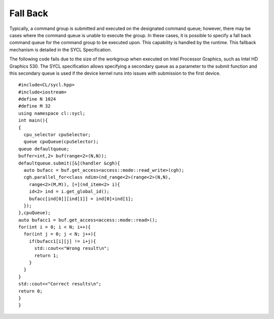 .. _fall-back:

Fall Back
=========


Typically, a command group is submitted and executed on the designated
command queue; however, there may be cases where the command queue is
unable to execute the group. In these cases, it is possible to specify a
fall back command queue for the command group to be executed upon. This
capability is handled by the runtime. This fallback mechanism is
detailed in the SYCL Specification.


The following code fails due to the size of the workgroup when executed
on Intel Processor Graphics, such as Intel HD Graphics 530. The SYCL
specification allows specifying a secondary queue as a parameter to the
submit function and this secondary queue is used if the device kernel
runs into issues with submission to the first device.


::


   #include<CL/sycl.hpp>
   #include<iostream>
   #define N 1024
   #define M 32
   using namespace cl::sycl;
   int main(){
   {
     cpu_selector cpuSelector;
     queue cpuQueue(cpuSelector);
   queue defaultqueue;
   buffer<int,2> buf(range<2>(N,N));
   defaultqueue.submit([&](handler &cgh){
     auto bufacc = buf.get_access<access::mode::read_write>(cgh);
     cgh.parallel_for<class ndim>(nd_range<2>(range<2>(N,N),
       range<2>(M,M)), [=](nd_item<2> i){
       id<2> ind = i.get_global_id();
       bufacc[ind[0]][ind[1]] = ind[0]+ind[1];
     });
   },cpuQueue);
   auto bufacc1 = buf.get_access<access::mode::read>();
   for(int i = 0; i < N; i++){
     for(int j = 0; j < N; j++){
       if(bufacc1[i][j] != i+j){
         std::cout<<"Wrong result\n";
         return 1;
       }
     }
   }
   std::cout<<"Correct results\n";
   return 0;
   }
   }

